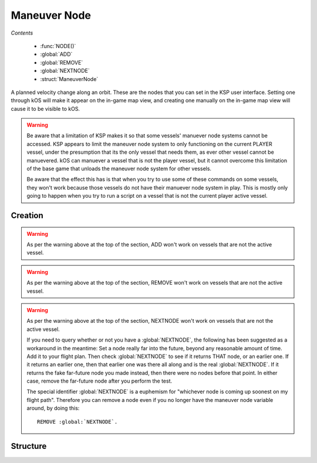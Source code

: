 .. _maneuver node:

Maneuver Node
=============

*Contents*

    - :func:`NODE()`
    - :global:`ADD`
    - :global:`REMOVE`
    - :global:`NEXTNODE`
    - :struct:`ManeuverNode`

A planned velocity change along an orbit. These are the nodes that you can set in the KSP user interface. Setting one through kOS will make it appear on the in-game map view, and creating one manually on the in-game map view will cause it to be visible to kOS.

.. warning::

    Be aware that a limitation of KSP makes it so that some vessels'
    manuever node systems cannot be accessed.  KSP appears to limit the
    maneuver node system to only functioning on the current PLAYER
    vessel, under the presumption that its the only vessel that needs
    them, as ever other vessel cannot be manuevered. kOS can manuever a
    vessel that is not the player vessel, but it cannot overcome this
    limitation of the base game that unloads the maneuver node system
    for other vessels. 

    Be aware that the effect this has is that when you try to use some of
    these commands on some vessels, they won't work because those vessels
    do not have their manuever node system in play.  This is mostly only
    going to happen when you try to run a script on a vessel that is not
    the current player active vessel.


Creation
--------

.. function:: NODE(utime, radial, normal, prograde)

    :parameter utime: (sec) Time of this maneuver
    :parameter radial: (m/s) Delta-V in radial-out direction
    :parameter normal: (m/s) Delta-V normal to orbital plane
    :parameter prograde: (m/s) Delta-V in prograde direction
    :returns: :struct:`ManeuverNode`

    You can make a maneuver node in a variable using the :func:`NODE` function::

        SET myNode to NODE( TIME:SECONDS+200, 0, 50, 10 ).

    Once you have a maneuver node in a variable, you use the :global:`ADD` and :global:`REMOVE` commands to attach it to your vessel's flight plan. A kOS CPU can only manipulate the flight plan of its :ref:`CPU vessel <cpu vessel>`.

    .. warning::

        When *constructing* a new node using the :func:`NODE` function call, you use the universal time (you must add the ETA time to the current time to arrive at the value to pass in), but when using the suffix :attr:`ManeuverNode:ETA`, you do NOT use universal time, instead just giving the number of seconds from now.

    Once you have created a node, it's just a hypothetical node that hasn't
    been attached to anything yet. To attach a node to the flight path, you must use the command :global:`ADD` to attach it to the ship.

.. global:: ADD

    To put a maneuver node into the flight plan of the current :ref:`CPU vessel <cpu vessel>` (i.e. ``SHIP``), just :global:`ADD` it like so::

        SET myNode to NODE( TIME:SECONDS+200, 0, 50, 10 ).
        ADD myNode.

    You should immediately see it appear on the map view when you do this. The :global:`ADD` command can add nodes anywhere within the flight plan. To insert a node earlier in the flight than an existing node, simply give it a smaller :attr:`ETA <ManeuverNode:ETA>` time and then :global:`ADD` it.

.. warning::

    As per the warning above at the top of the section, ADD won't work on vessels that are not the active vessel.

.. global:: REMOVE

    To remove a maneuver node from the flight path of the cur:rent :ref:`CPU vessel <cpu vessel>` (i.e. ``SHIP``), just :global:`REMOVE` it like so::

        REMOVE myNode.

.. warning::

    As per the warning above at the top of the section, REMOVE won't work on vessels that are not the active vessel.

.. global:: NEXTNODE

    :global:`NEXTNODE` is a built-in variable that always refers to the next upcoming node that has been added to your flight plan::

        SET MyNode to :global:`NEXTNODE`.
        PRINT :global:`NEXTNODE`:PROGRADE.
        REMOVE :global:`NEXTNODE`.

    Currently, if you attempt to query :global:`NEXTNODE` and there is no node on your flight plan, it produces a run-time error. (This needs to be fixed in a future release so it is possible to query whether or not you have a next node).

.. warning::

    As per the warning above at the top of the section, NEXTNODE won't work on vessels that are not the active vessel.

    If you need to query whether or not you have a :global:`NEXTNODE`, the following has been suggested as a workaround in the meantime: Set a node really far into the future, beyond any reasonable amount of time. Add it to your flight plan. Then check :global:`NEXTNODE` to see if it returns THAT node, or an earlier one. If it returns an earlier one, then that earlier one was there all along and is the real :global:`NEXTNODE`. If it returns the fake far-future node you made instead, then there were no nodes before that point. In either case, remove the far-future node after you perform the test.

    The special identifier :global:`NEXTNODE` is a euphemism for "whichever node is coming up soonest on my flight path". Therefore you can remove a node even if you no longer have the maneuver node variable around, by doing this::

        REMOVE :global:`NEXTNODE`.

Structure
---------

.. structure:: ManeuverNode


    Here are some examples of accessing the suffixes of a :struct:`ManeuverNode`::

        // creates a node 60 seconds from now with
        // prograde = 100 m/s
        SET X TO NODE(TIME:SECONDS+60, 0, 0, 100).

        ADD X.            // adds maneuver to flight plan

        PRINT X:PROGRADE. // prints 100.
        PRINT X:ETA.      // prints seconds till maneuver
        PRINT X:DELTAV    // prints delta-v vector

        REMOVE X.         // remove node from flight plan

        // Create a blank node
        SET X TO NODE(0, 0, 0, 0).

        ADD X.                 // add Node to flight plan
        SET X:PROGRADE to 500. // set prograde dV to 500 m/s
        SET X:ETA to 30.       // Set to 30 sec from now

        PRINT X:ORBIT:APOAPSIS.  // apoapsis after maneuver
        PRINT X:ORBIT:PERIAPSIS. // periapsis after maneuver


    .. list-table:: Members
        :header-rows: 1
        :widths: 1 1 1 2

        * - Suffix
          - Type (units)
          - Access
          - Description

        * - :attr:`DELTAV`
          - :struct:`Vector` (m/s)
          - Get only
          - The burn vector with magnitude equal to delta-V
        * - :attr:`BURNVECTOR`
          - :struct:`Vector` (m/s)
          - Get only
          - Alias for :attr:`DELTAV`
        * - :attr:`ETA`
          - :ref:`scalar <scalar>` (s)
          - Get/Set
          - Time until this maneuver
        * - :attr:`PROGRADE`
          - :ref:`scalar <scalar>` (m/s)
          - Get/Set
          - Delta-V along prograde
        * - :attr:`RADIALOUT`
          - :ref:`scalar <scalar>` (m/s)
          - Get/Set
          - Delta-V along radial to orbited :struct:`Body`
        * - :attr:`NORMAL`
          - :ref:`scalar <scalar>` (m/s)
          - Get/Set
          - Delta-V along normal to the :struct:`Vessel`'s :struct:`Orbit`
        * - :attr:`ORBIT`
          - :struct:`Orbit`
          - Get only
          - Expected :struct:`Orbit` after this maneuver


.. attribute:: ManeuverNode:DELTAV

    :access: Get only
    :type: :struct:`Vector`

    The vector giving the total burn of the node. The vector can be used to steer with, and its magnitude is the delta V of the burn.

.. attribute:: ManeuverNode:BURNVECTOR

    Alias for :attr:`ManeuverNode:DELTAV`.

.. attribute:: ManeuverNode:ETA

    :access: Get/Set
    :type: :ref:`scalar <scalar>`

    The number of seconds until the expected burn time. If you SET this, it will actually move the maneuver node along the path in the map view, identically to grabbing the maneuver node and dragging it.

.. attribute:: ManeuverNode:PROGRADE

    :access: Get/Set
    :type: :ref:`scalar <scalar>`

    The delta V in (meters/s) along just the prograde direction (the yellow and green 'knobs' of the maneuver node). A positive value is a prograde burn and a negative value is a retrograde burn.

.. attribute:: ManeuverNode:RADIALOUT

    :access: Get/Set
    :type: :ref:`scalar <scalar>`

    The delta V in (meters/s) along just the radial direction (the cyan knobs' of the maneuver node). A positive value is a radial out burn and a negative value is a radial in burn.

.. attribute:: ManeuverNode:NORMAL

    :access: Get/Set
    :type: :ref:`scalar <scalar>`

    The delta V in (meters/s) along just the normal direction (the purple knobs' of the maneuver node). A positive value is a normal burn and a negative value is an anti-normal burn.

.. attribute:: ManeuverNode:ORBIT

    :access: Get only
    :type: :struct:`Orbit`

    The new orbit patch that will begin starting with the burn of this node, under the assumption that the burn will occur exactly as planned.



